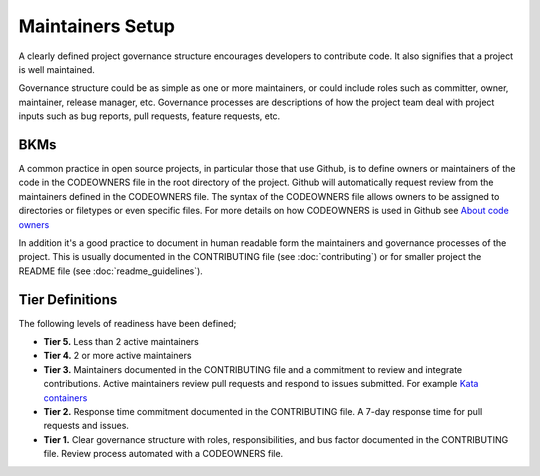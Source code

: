 .. _maintainers:

Maintainers Setup
#################

A clearly defined project governance structure encourages developers to contribute code. It also signifies that a project is well maintained. 

Governance structure could be as simple as one or more maintainers, or could include roles such as committer, owner, maintainer, release manager, etc. Governance processes are descriptions of how the project team deal with project inputs such as bug reports, pull requests, feature requests, etc.

BKMs
****

A common practice in open source projects, in particular those that use Github, is to define owners or maintainers of the code in the CODEOWNERS file in the root directory of the project. Github will automatically request review from the maintainers defined in the CODEOWNERS file. The syntax of the CODEOWNERS file allows owners to be assigned to directories or filetypes or even specific files. For more details on how CODEOWNERS is used in Github see `About code owners`_

In addition it's a good practice to document in human readable form the maintainers and governance processes of the project. This is usually documented in the CONTRIBUTING file (see :doc:`contributing`) or for smaller project the README file (see :doc:`readme_guidelines`).

Tier Definitions
****************

The following levels of readiness have been defined;

.. _tier_maintainers_start:

* **Tier 5.** Less than 2 active maintainers
* **Tier 4.** 2 or more active maintainers
* **Tier 3.** Maintainers documented in the CONTRIBUTING file and a commitment to review and integrate contributions. Active maintainers review pull requests and respond to issues submitted. For example `Kata containers`_
* **Tier 2.** Response time commitment documented in the CONTRIBUTING file. A 7-day response time for pull requests and issues.
* **Tier 1.** Clear governance structure with roles, responsibilities, and bus factor documented in the CONTRIBUTING file. Review process automated with a CODEOWNERS file. 

.. _tier_maintainers_end:


.. _About code owners: https://docs.github.com/en/repositories/managing-your-repositorys-settings-and-features/customizing-your-repository/about-code-owners
.. _Kata containers: https://github.com/kata-containers/community/blob/main/CONTRIBUTING.md#project-maintainers
